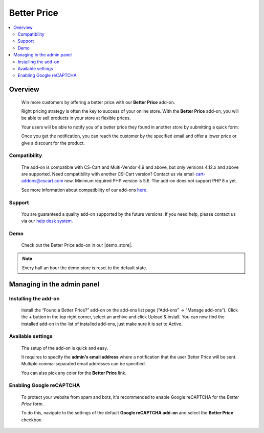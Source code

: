 *********************
Better Price
*********************

.. raw:: html

    <div class="buy-now">
        <a href="https://marketplace.simtechdev.com/landing/100000105" class="btn buy-now__btn">Buy now</a>
    </div>



.. contents::
    :local: 
    :depth: 2

--------
Overview
--------

    Win more customers by offering a better price with our **Better Price** add-on.

    Right pricing strategy is often the key to success of your online store. With the **Better Price** add-on, you will be able to sell products in your store at flexible prices.

    .. fancybox:: img/Found_a_better_price_007.png
        :alt: Better Price. Product page

    Your users will be able to notify you of a better price they found in another store by submitting a quick form:

    .. fancybox:: img/Found_a_better_price_006.png
        :alt: Better Price add-on for CS-Cart
        :width: 550px

    Once you get the notification, you can reach the customer by the specified email and offer a lower price or give a discount for the product.

    .. fancybox:: img/Found_a_better_price_004.png
        :alt: CS-Cart Better Price add-on
        :width: 550px

=============
Compatibility
=============

    The add-on is compatible with CS-Cart and Multi-Vendor 4.9 and above, but only versions 4.12.x and above are supported. Need compatibility with another CS-Cart version? Contact us via email cart-addons@cscart.com now.
    Minimum required PHP version is 5.6. The add-on does not support PHP 8.x yet.

    See more information about compatibility of our add-ons `here <https://docs.cs-cart.com/marketplace-addons/compatibility/index.html>`_.

=======
Support
=======

    You are guaranteed a quality add-on supported by the future versions. If you need help, please contact us via our `help desk system <https://helpdesk.cs-cart.com>`_.

====
Demo
====

    Check out the Better Price add-on in our |demo_store|.

.. |demo_store| raw:: html

   <!--noindex--><a href="http://found-a-better-price.demo.simtechdev.com/" target="_blank" rel="nofollow">demo store</a><!--/noindex-->

.. note::
    
    Every half an hour the demo store is reset to the default state.

---------------------------
Managing in the admin panel
---------------------------

=====================
Installing the add-on
=====================

    Install the “Found a Better Price?” add-on on the add-ons list page (“Add-ons” → ”Manage add-ons”). Click the + button in the top right corner, select an archive and click Upload & install. You can now find the installed add-on in the list of installed add-ons, just make sure it is set to Active.

    .. fancybox:: img/Found_a_better_price_001.png
        :alt: CS-Cart Best offer add-on

==================
Available settings
==================

    The setup of the add-on is quick and easy.

    .. fancybox:: img/Found_a_better_price_002.png
        :alt: settings of the Better Price add-on 

    It requires to specify the **admin's email address** where a notification that the user Better Price will be sent. Multiple comma-separated email addresses can be specified.

    You can also pick any color for the **Better Price** link.

=========================
Enabling Google reCAPTCHA
=========================

    To protect your website from spam and bots, it's recommended to enable Google reCAPTCHA for the *Better Price* form.

    .. fancybox:: img/Found_a_better_price_005.png
        :alt: Enabling Google reCAPTCHA in CS-Cart
        :width: 550px

    To do this, navigate to the settings of the default **Google reCAPTCHA add-on** and select the **Better Price** checkbox.

    .. fancybox:: img/Found_a_better_price_003.png
        :alt: Google reCAPTCHA settings